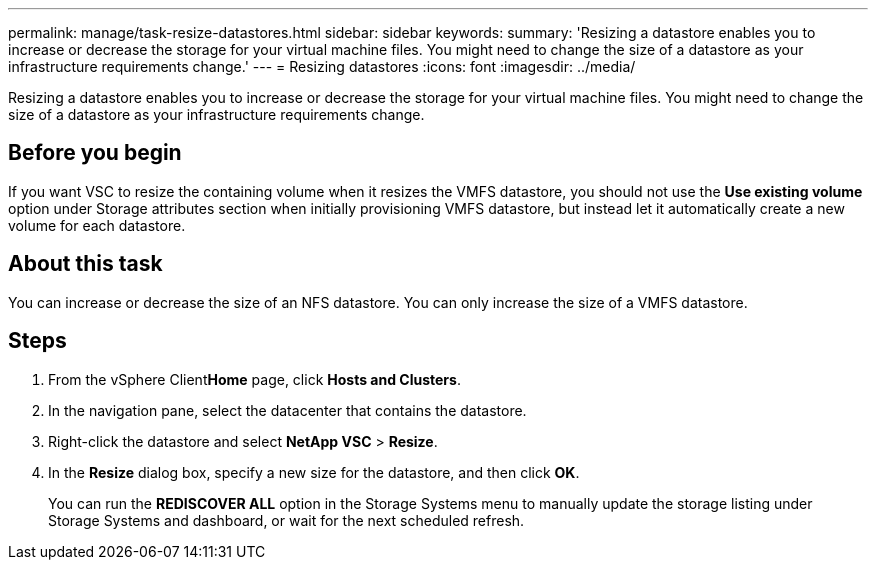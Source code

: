 ---
permalink: manage/task-resize-datastores.html
sidebar: sidebar
keywords: 
summary: 'Resizing a datastore enables you to increase or decrease the storage for your virtual machine files. You might need to change the size of a datastore as your infrastructure requirements change.'
---
= Resizing datastores
:icons: font
:imagesdir: ../media/

[.lead]
Resizing a datastore enables you to increase or decrease the storage for your virtual machine files. You might need to change the size of a datastore as your infrastructure requirements change.

== Before you begin

If you want VSC to resize the containing volume when it resizes the VMFS datastore, you should not use the *Use existing volume* option under Storage attributes section when initially provisioning VMFS datastore, but instead let it automatically create a new volume for each datastore.

== About this task

You can increase or decrease the size of an NFS datastore. You can only increase the size of a VMFS datastore.

== Steps

. From the vSphere Client**Home** page, click *Hosts and Clusters*.
. In the navigation pane, select the datacenter that contains the datastore.
. Right-click the datastore and select *NetApp VSC* > *Resize*.
. In the *Resize* dialog box, specify a new size for the datastore, and then click *OK*.
+
You can run the *REDISCOVER ALL* option in the Storage Systems menu to manually update the storage listing under Storage Systems and dashboard, or wait for the next scheduled refresh.
